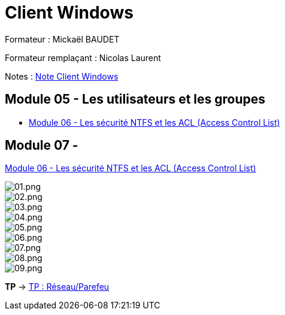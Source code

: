 = Client Windows

Formateur : Mickaël BAUDET

Formateur remplaçant : Nicolas Laurent

Notes : link:/notes/eni-tssr/client-windows[Note Client Windows]

== Module 05 - Les utilisateurs et les groupes

* link:acl[Module 06 - Les sécurité NTFS et les ACL (Access Control List)]



== Module 07 - 

link:network-firewall[Module 06 - Les sécurité NTFS et les ACL (Access Control List)]

image::/images/cours/eni/tssr/client-windows/network-firewall/01.png[01.png]
image::/images/cours/eni/tssr/client-windows/network-firewall/02.png[02.png]
image::/images/cours/eni/tssr/client-windows/network-firewall/03.png[03.png]
image::/images/cours/eni/tssr/client-windows/network-firewall/04.png[04.png]
image::/images/cours/eni/tssr/client-windows/network-firewall/05.png[05.png]
image::/images/cours/eni/tssr/client-windows/network-firewall/06.png[06.png]
image::/images/cours/eni/tssr/client-windows/network-firewall/07.png[07.png]
image::/images/cours/eni/tssr/client-windows/network-firewall/08.png[08.png]
image::/images/cours/eni/tssr/client-windows/network-firewall/09.png[09.png]

*TP* -> link:/procedures/eni-tssr/client-windows/network-firewall[TP : Réseau/Parefeu]